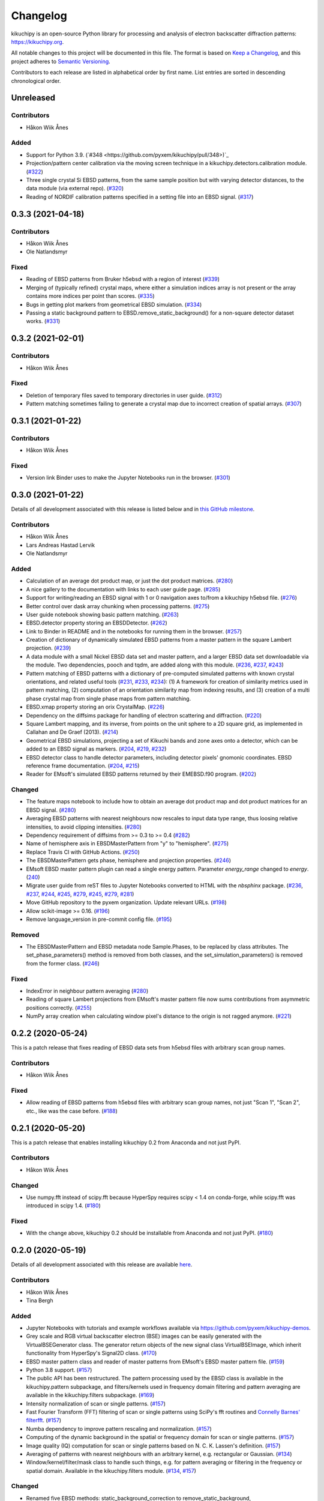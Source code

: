 =========
Changelog
=========

kikuchipy is an open-source Python library for processing and analysis of
electron backscatter diffraction patterns: https://kikuchipy.org.

All notable changes to this project will be documented in this file. The format
is based on `Keep a Changelog <https://keepachangelog.com/en/1.1.0>`_, and this
project adheres to `Semantic Versioning <https://semver.org/spec/v2.0.0.html>`_.

Contributors to each release are listed in alphabetical order by first name.
List entries are sorted in descending chronological order.

Unreleased
==========

Contributors
------------
- Håkon Wiik Ånes

Added
-----
- Support for Python 3.9.
  (`#348 <https://github.com/pyxem/kikuchipy/pull/348>)`_
- Projection/pattern center calibration via the moving screen technique in a
  kikuchipy.detectors.calibration module.
  (`#322 <https://github.com/pyxem/kikuchipy/pull/322>`_)
- Three single crystal Si EBSD patterns, from the same sample position but with
  varying detector distances, to the data module (via external repo).
  (`#320 <https://github.com/pyxem/kikuchipy/pull/320>`_)
- Reading of NORDIF calibration patterns specified in a setting file into an
  EBSD signal. (`#317 <https://github.com/pyxem/kikuchipy/pull/317>`_)

0.3.3 (2021-04-18)
==================

Contributors
------------
- Håkon Wiik Ånes
- Ole Natlandsmyr

Fixed
-----
- Reading of EBSD patterns from Bruker h5ebsd with a region of interest
  (`#339 <https://github.com/pyxem/kikuchipy/pull/339>`_)
- Merging of (typically refined) crystal maps, where either a simulation indices
  array is not present or the array contains more indices per point than scores.
  (`#335 <https://github.com/pyxem/kikuchipy/pull/335>`_)
- Bugs in getting plot markers from geometrical EBSD simulation.
  (`#334 <https://github.com/pyxem/kikuchipy/pull/334>`_)
- Passing a static background pattern to EBSD.remove_static_background() for a
  non-square detector dataset works.
  (`#331 <https://github.com/pyxem/kikuchipy/pull/331>`_)

0.3.2 (2021-02-01)
==================

Contributors
------------
- Håkon Wiik Ånes

Fixed
-----
- Deletion of temporary files saved to temporary directories in user guide.
  (`#312 <https://github.com/pyxem/kikuchipy/pull/312>`_)
- Pattern matching sometimes failing to generate a crystal map due to incorrect
  creation of spatial arrays.
  (`#307 <https://github.com/pyxem/kikuchipy/pull/307>`_)

0.3.1 (2021-01-22)
==================

Contributors
------------
- Håkon Wiik Ånes

Fixed
-----
- Version link Binder uses to make the Jupyter Notebooks run in the browser.
  (`#301 <https://github.com/pyxem/kikuchipy/pull/301>`_)

0.3.0 (2021-01-22)
==================

Details of all development associated with this release is listed below and in
`this GitHub milestone
<https://github.com/pyxem/kikuchipy/milestone/3?closed=1>`_.

Contributors
------------
- Håkon Wiik Ånes
- Lars Andreas Hastad Lervik
- Ole Natlandsmyr

Added
-----
- Calculation of an average dot product map, or just the dot product matrices.
  (`#280 <https://github.com/pyxem/kikuchipy/pull/280>`_)
- A nice gallery to the documentation with links to each user guide page.
  (`#285 <https://github.com/pyxem/kikuchipy/pull/285>`_)
- Support for writing/reading an EBSD signal with 1 or 0 navigation axes to/from
  a kikuchipy h5ebsd file.
  (`#276 <https://github.com/pyxem/kikuchipy/pull/276>`_)
- Better control over dask array chunking when processing patterns.
  (`#275 <https://github.com/pyxem/kikuchipy/pull/275>`_)
- User guide notebook showing basic pattern matching.
  (`#263 <https://github.com/pyxem/kikuchipy/pull/263>`_)
- EBSD.detector property storing an EBSDDetector.
  (`#262 <https://github.com/pyxem/kikuchipy/pull/262>`_)
- Link to Binder in README and in the notebooks for running them in the browser.
  (`#257 <https://github.com/pyxem/kikuchipy/pull/257>`_)
- Creation of dictionary of dynamically simulated EBSD patterns from a master
  pattern in the square Lambert projection.
  (`#239 <https://github.com/pyxem/kikuchipy/pull/239>`_)
- A data module with a small Nickel EBSD data set and master pattern, and a
  larger EBSD data set downloadable via the module. Two dependencies, pooch and
  tqdm, are added along with this module.
  (`#236 <https://github.com/pyxem/kikuchipy/pull/236>`_,
  `#237 <https://github.com/pyxem/kikuchipy/pull/237>`_,
  `#243 <https://github.com/pyxem/kikuchipy/pull/243>`_)
- Pattern matching of EBSD patterns with a dictionary of pre-computed simulated
  patterns with known crystal orientations, and related useful tools
  (`#231 <https://github.com/pyxem/kikuchipy/pull/231>`_,
  `#233 <https://github.com/pyxem/kikuchipy/pull/233>`_,
  `#234 <https://github.com/pyxem/kikuchipy/pull/234>`_): (1) A framework for
  creation of similarity metrics used in pattern matching, (2) computation of an
  orientation similarity map from indexing results, and (3) creation of a multi
  phase crystal map from single phase maps from pattern matching.
- EBSD.xmap property storing an orix CrystalMap.
  (`#226 <https://github.com/pyxem/kikuchipy/pull/226>`_)
- Dependency on the diffsims package for handling of electron scattering and
  diffraction. (`#220 <https://github.com/pyxem/kikuchipy/pull/220>`_)
- Square Lambert mapping, and its inverse, from points on the unit sphere to a
  2D square grid, as implemented in Callahan and De Graef (2013).
  (`#214 <https://github.com/pyxem/kikuchipy/pull/214>`_)
- Geometrical EBSD simulations, projecting a set of Kikuchi bands and zone axes
  onto a detector, which can be added to an EBSD signal as markers.
  (`#204 <https://github.com/pyxem/kikuchipy/pull/204>`_,
  `#219 <https://github.com/pyxem/kikuchipy/pull/219>`_,
  `#232 <https://github.com/pyxem/kikuchipy/pull/232>`_)
- EBSD detector class to handle detector parameters, including detector pixels'
  gnomonic coordinates. EBSD reference frame documentation.
  (`#204 <https://github.com/pyxem/kikuchipy/pull/204>`_,
  `#215 <https://github.com/pyxem/kikuchipy/pull/215>`_)
- Reader for EMsoft's simulated EBSD patterns returned by their EMEBSD.f90
  program. (`#202 <https://github.com/pyxem/kikuchipy/pull/202>`_)

Changed
-------
- The feature maps notebook to include how to obtain an average dot product map
  and dot product matrices for an EBSD signal.
  (`#280 <https://github.com/pyxem/kikuchipy/pull/280>`_)
- Averaging EBSD patterns with nearest neighbours now rescales to input data
  type range, thus loosing relative intensities, to avoid clipping intensities.
  (`#280 <https://github.com/pyxem/kikuchipy/pull/280>`_)
- Dependency requirement of diffsims from >= 0.3 to >= 0.4
  (`#282 <https://github.com/pyxem/kikuchipy/pull/282>`_)
- Name of hemisphere axis in EBSDMasterPattern from "y" to "hemisphere".
  (`#275 <https://github.com/pyxem/kikuchipy/pull/275>`_)
- Replace Travis CI with GitHub Actions.
  (`#250 <https://github.com/pyxem/kikuchipy/pull/250>`_)
- The EBSDMasterPattern gets phase, hemisphere and projection properties.
  (`#246 <https://github.com/pyxem/kikuchipy/pull/246>`_)
- EMsoft EBSD master pattern plugin can read a single energy pattern. Parameter
  `energy_range` changed to `energy`.
  (`240 <https://github.com/pyxem/kikuchipy/pull/240>`_)
- Migrate user guide from reST files to Jupyter Notebooks converted to HTML with
  the `nbsphinx` package.
  (`#236 <https://github.com/pyxem/kikuchipy/pull/236>`_,
  `#237 <https://github.com/pyxem/kikuchipy/pull/237>`_,
  `#244 <https://github.com/pyxem/kikuchipy/pull/244>`_,
  `#245 <https://github.com/pyxem/kikuchipy/pull/245>`_,
  `#279 <https://github.com/pyxem/kikuchipy/pull/279>`_,
  `#245 <https://github.com/pyxem/kikuchipy/pull/245>`_,
  `#279 <https://github.com/pyxem/kikuchipy/pull/279>`_,
  `#281 <https://github.com/pyxem/kikuchipy/pull/281>`_)
- Move GitHub repository to the pyxem organization. Update relevant URLs.
  (`#198 <https://github.com/pyxem/kikuchipy/pull/198>`_)
- Allow scikit-image >= 0.16.
  (`#196 <https://github.com/pyxem/kikuchipy/pull/196>`_)
- Remove language_version in pre-commit config file.
  (`#195 <https://github.com/pyxem/kikuchipy/pull/195>`_)

Removed
-------
- The EBSDMasterPattern and EBSD metadata node Sample.Phases, to be replaced
  by class attributes. The set_phase_parameters() method is removed from both
  classes, and the set_simulation_parameters() is removed from the former class.
  (`#246 <https://github.com/pyxem/kikuchipy/pull/246>`_)

Fixed
-----
- IndexError in neighbour pattern averaging
  (`#280 <https://github.com/pyxem/kikuchipy/pull/280>`_)
- Reading of square Lambert projections from EMsoft's master pattern file now
  sums contributions from asymmetric positions correctly.
  (`#255 <https://github.com/pyxem/kikuchipy/pull/255>`_)
- NumPy array creation when calculating window pixel's distance to the origin is
  not ragged anymore. (`#221 <https://github.com/pyxem/kikuchipy/pull/221>`_)

0.2.2 (2020-05-24)
==================

This is a patch release that fixes reading of EBSD data sets from h5ebsd files
with arbitrary scan group names.

Contributors
------------
- Håkon Wiik Ånes

Fixed
-------
- Allow reading of EBSD patterns from h5ebsd files with arbitrary scan group
  names, not just "Scan 1", "Scan 2", etc., like was the case before.
  (`#188 <https://github.com/pyxem/kikuchipy/pull/188>`_)

0.2.1 (2020-05-20)
==================

This is a patch release that enables installing kikuchipy 0.2 from Anaconda and
not just PyPI.

Contributors
------------
- Håkon Wiik Ånes

Changed
-------
- Use numpy.fft instead of scipy.fft because HyperSpy requires scipy < 1.4 on
  conda-forge, while scipy.fft was introduced in scipy 1.4.
  (`#180 <https://github.com/pyxem/kikuchipy/pull/180>`_)

Fixed
-----
- With the change above, kikuchipy 0.2 should be installable from Anaconda and
  not just PyPI.
  (`#180 <https://github.com/pyxem/kikuchipy/pull/180>`_)

0.2.0 (2020-05-19)
==================

Details of all development associated with this release are available `here
<https://github.com/pyxem/kikuchipy/milestone/2?closed=1>`_.

Contributors
------------
- Håkon Wiik Ånes
- Tina Bergh

Added
-----
- Jupyter Notebooks with tutorials and example workflows available via
  https://github.com/pyxem/kikuchipy-demos.
- Grey scale and RGB virtual backscatter electron (BSE) images can be easily
  generated with the VirtualBSEGenerator class. The generator return objects of
  the new signal class VirtualBSEImage, which inherit functionality from
  HyperSpy's Signal2D class.
  (`#170 <https://github.com/pyxem/kikuchipy/pull/170>`_)
- EBSD master pattern class and reader of master patterns from EMsoft's EBSD
  master pattern file.
  (`#159 <https://github.com/pyxem/kikuchipy/pull/159>`_)
- Python 3.8 support.
  (`#157 <https://github.com/pyxem/kikuchipy/pull/157>`_)
- The public API has been restructured. The pattern processing used by the EBSD
  class is available in the kikuchipy.pattern subpackage, and
  filters/kernels used in frequency domain filtering and pattern averaging are
  available in the kikuchipy.filters subpackage.
  (`#169 <https://github.com/pyxem/kikuchipy/pull/169>`_)
- Intensity normalization of scan or single patterns.
  (`#157 <https://github.com/pyxem/kikuchipy/pull/157>`_)
- Fast Fourier Transform (FFT) filtering of scan or single patterns using
  SciPy's fft routines and `Connelly Barnes' filterfft
  <https://www.connellybarnes.com/code/python/filterfft>`_.
  (`#157 <https://github.com/pyxem/kikuchipy/pull/157>`_)
- Numba dependency to improve pattern rescaling and normalization.
  (`#157 <https://github.com/pyxem/kikuchipy/pull/157>`_)
- Computing of the dynamic background in the spatial or frequency domain for
  scan or single patterns.
  (`#157 <https://github.com/pyxem/kikuchipy/pull/157>`_)
- Image quality (IQ) computation for scan or single patterns based on N. C. K.
  Lassen's definition.
  (`#157 <https://github.com/pyxem/kikuchipy/pull/157>`_)
- Averaging of patterns with nearest neighbours with an arbitrary kernel, e.g.
  rectangular or Gaussian.
  (`#134 <https://github.com/pyxem/kikuchipy/pull/134>`_)
- Window/kernel/filter/mask class to handle such things, e.g. for pattern
  averaging or filtering in the frequency or spatial domain. Available in the
  kikuchipy.filters module.
  (`#134 <https://github.com/pyxem/kikuchipy/pull/134>`_,
  `#157 <https://github.com/pyxem/kikuchipy/pull/157>`_)

Changed
-------
- Renamed five EBSD methods: static_background_correction to
  remove_static_background, dynamic_background_correction to
  remove_dynamic_background, rescale_intensities to rescale_intensity,
  virtual_backscatter_electron_imaging to plot_virtual_bse_intensity, and
  get_virtual_image to get_virtual_bse_intensity.
  (`#157 <https://github.com/pyxem/kikuchipy/pull/157>`_,
  `#170 <https://github.com/pyxem/kikuchipy/pull/170>`_)
- Renamed kikuchipy_metadata to ebsd_metadata.
  (`#169 <https://github.com/pyxem/kikuchipy/pull/169>`_)
- Source code link in the documentation should point to proper GitHub line. This
  `linkcode_resolve` in the `conf.py` file is taken from SciPy.
  (`#157 <https://github.com/pyxem/kikuchipy/pull/157>`_)
- Read the Docs CSS style.
  (`#157 <https://github.com/pyxem/kikuchipy/pull/157>`_)
- New logo with a gradient from experimental to simulated pattern (with EMsoft),
  with a color gradient from the plasma color maps.
  (`#157 <https://github.com/pyxem/kikuchipy/pull/157>`_)
- Dynamic background correction can be done faster due to Gaussian blurring in
  the frequency domain to get the dynamic background to remove.
  (`#157 <https://github.com/pyxem/kikuchipy/pull/157>`_)

Removed
-------
- Explicit dependency on scikit-learn (it is imported via HyperSpy).
  (`#168 <https://github.com/pyxem/kikuchipy/pull/168>`_)
- Dependency on pyxem. Parts of their virtual imaging methods are adapted
  here---a big thank you to the pyxem/HyperSpy team!
  (`#168 <https://github.com/pyxem/kikuchipy/pull/168>`_)

Fixed
-----
- RtD builds documentation with Python 3.8 (fixed problem of missing .egg
  leading build to fail).
  (`#158 <https://github.com/pyxem/kikuchipy/pull/158>`_)

0.1.3 (2020-05-11)
==================

kikuchipy is an open-source Python library for processing and analysis of
electron backscatter diffraction patterns: https://kikuchipy.org.

This is a patch release. It is anticipated to be the final release in the
`0.1.x` series.

Added
-----
- Package installation with Anaconda via the `conda-forge channel
  <https://anaconda.org/conda-forge/kikuchipy/>`_.

Fixed
-----
- Static and dynamic background corrections are done at float 32-bit precision,
  and not integer 16-bit.
- Chunking of static background pattern.
- Chunking of patterns in the h5ebsd reader.

0.1.2 (2020-01-09)
==================

kikuchipy is an open-source Python library for processing and analysis of
electron backscatter diffraction patterns: https://kikuchipy.org.

This is a bug-fix release that ensures, unlike the previous bug-fix release,
that necessary files are downloaded when installing from PyPI.

0.1.1 (2020-01-04)
==================

This is a bug fix release that ensures that necessary files are uploaded to
PyPI.

0.1.0 (2020-01-04)
==================

We're happy to announce the release of kikuchipy v0.1.0!

kikuchipy is an open-source Python library for processing and analysis of
electron backscatter diffraction (EBSD) patterns. The library builds upon the
tools for multi-dimensional data analysis provided by the HyperSpy library.

For more information, a user guide, and the full reference API documentation,
please visit: https://kikuchipy.org.

This is the initial pre-release, where things start to get serious... seriously
fun!

Features
--------
- Load EBSD patterns and metadata from the NORDIF binary format (.dat), or
  Bruker Nano's or EDAX TSL's h5ebsd formats (.h5) into an ``EBSD`` object, e.g.
  ``s``, based upon HyperSpy's `Signal2D` class, using ``s = kp.load()``. This
  ensures easy access to patterns and metadata in the attributes ``s.data`` and
  ``s.metadata``, respectively.
- Save EBSD patterns to the NORDIF binary format (.dat) and our own h5ebsd
  format (.h5), using ``s.save()``. Both formats are readable by EMsoft's NORDIF
  and EMEBSD readers, respectively.
- All functionality in kikuchipy can be performed both directly and lazily
  (except some multivariate analysis algorithms). The latter means that all
  operations on a scan, including plotting, can be done by loading only
  necessary parts of the scan into memory at a time. Ultimately, this lets us
  operate on scans larger than memory using all of our cores.
- Visualize patterns easily with HyperSpy's powerful and versatile ``s.plot()``.
  Any image of the same navigation size, e.g. a virtual backscatter electron
  image, quality map, phase map, or orientation map, can be used to navigate in.
  Multiple scans of the same size, e.g. a scan of experimental patterns and the
  best matching simulated patterns to that scan, can be plotted simultaneously
  with HyperSpy's ``plot_signals()``.
- Virtual backscatter electron (VBSE) imaging is easily performed with
  ``s.virtual_backscatter_electron_imaging()`` based upon similar functionality
  in pyXem. Arbitrary regions of interests can be used, and the corresponding
  VBSE image can be inspected interactively. Finally, the VBSE image can be
  obtained in a new ``EBSD`` object with ``vbse = s.get_virtual_image()``,
  before writing the data to an image file in your desired format with
  matplotlib's ``imsave('filename.png', vbse.data)``.
- Change scan and pattern size, e.g. by cropping on the detector or extracting
  a region of interest, by using ``s.isig`` or ``s.inav``, respectively.
  Patterns can be binned (upscaled or downscaled) using ``s.rebin``. These
  methods are provided by HyperSpy.
- Perform static and dynamic background correction by subtraction or division
  with ``s.static_background_correction()`` and
  ``s.dynamic_background_correction()``. For the former correction, relative
  intensities between patterns can be kept if desired.
- Perform adaptive histogram equalization by setting an appropriate contextual
  region (kernel size) with ``s.adaptive_histogram_equalization()``.
- Rescale pattern intensities to desired data type and range using
  ``s.rescale_intensities()``.
- Multivariate statistical analysis, like principal component analysis and many
  other decomposition algorithms, can be easily performed with
  ``s.decomposition()``, provided by HyperSpy.
- Since the ``EBSD`` class is based upon HyperSpy's ``Signal2D`` class, which
  itself is based upon their ``BaseSignal`` class, all functionality available
  to ``Signal2D`` is also available to the ``EBSD`` class. See HyperSpy's user
  guide (http://hyperspy.org/hyperspy-doc/current/user_guide) for details.

Contributors
------------
- Håkon Wiik Ånes
- Tina Bergh
